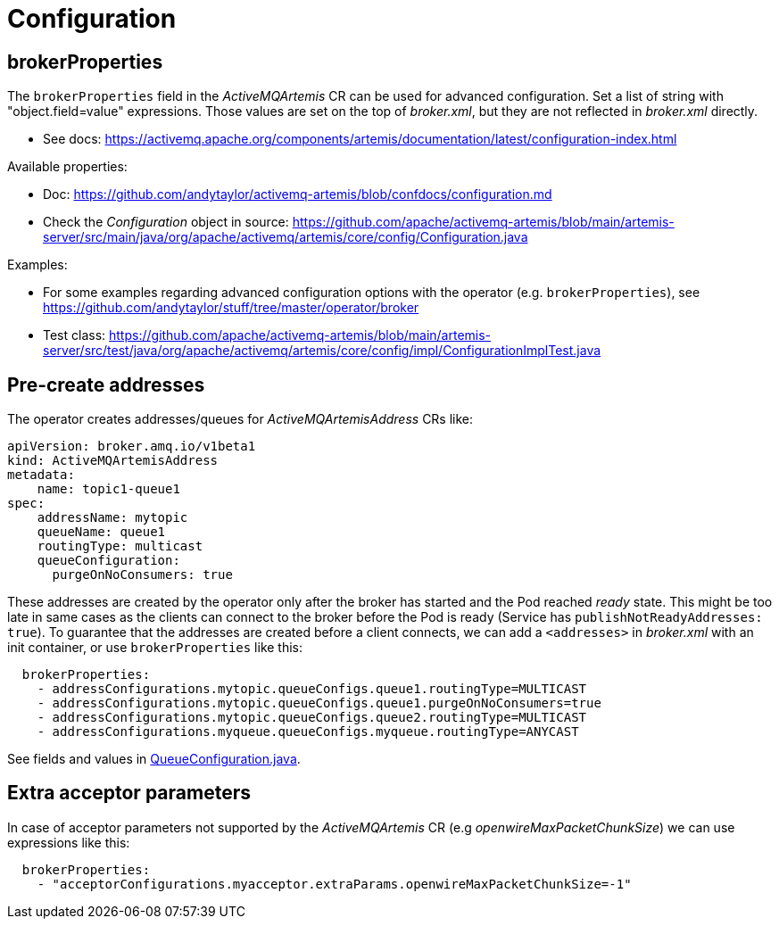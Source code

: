 = Configuration

== brokerProperties

The `brokerProperties` field in the _ActiveMQArtemis_ CR can be used for advanced configuration. Set a list of string with "object.field=value" expressions. Those values are set on the top of _broker.xml_, but they are not reflected in _broker.xml_ directly.

* See docs: https://activemq.apache.org/components/artemis/documentation/latest/configuration-index.html

Available properties:

* Doc: https://github.com/andytaylor/activemq-artemis/blob/confdocs/configuration.md
* Check the _Configuration_ object in source: https://github.com/apache/activemq-artemis/blob/main/artemis-server/src/main/java/org/apache/activemq/artemis/core/config/Configuration.java

Examples:

* For some examples regarding advanced configuration options with the operator (e.g. `brokerProperties`), see https://github.com/andytaylor/stuff/tree/master/operator/broker
* Test class: https://github.com/apache/activemq-artemis/blob/main/artemis-server/src/test/java/org/apache/activemq/artemis/core/config/impl/ConfigurationImplTest.java


== Pre-create addresses

The operator creates addresses/queues for _ActiveMQArtemisAddress_ CRs like:

```
apiVersion: broker.amq.io/v1beta1
kind: ActiveMQArtemisAddress
metadata:
    name: topic1-queue1
spec:
    addressName: mytopic
    queueName: queue1
    routingType: multicast
    queueConfiguration:
      purgeOnNoConsumers: true
```

These addresses are created by the operator only after the broker has started and the Pod reached _ready_ state. This might be too late in same cases as the clients can connect to the broker before the Pod is ready (Service has `publishNotReadyAddresses: true`). To guarantee that the addresses are created before a client connects, we can add a `<addresses>` in _broker.xml_ with an init container, or use `brokerProperties` like this:

```
  brokerProperties:
    - addressConfigurations.mytopic.queueConfigs.queue1.routingType=MULTICAST
    - addressConfigurations.mytopic.queueConfigs.queue1.purgeOnNoConsumers=true
    - addressConfigurations.mytopic.queueConfigs.queue2.routingType=MULTICAST
    - addressConfigurations.myqueue.queueConfigs.myqueue.routingType=ANYCAST
```

See fields and values in https://github.com/apache/activemq-artemis/blob/main/artemis-commons/src/main/java/org/apache/activemq/artemis/api/core/QueueConfiguration.java[QueueConfiguration.java].

== Extra acceptor parameters

In case of acceptor parameters not supported by the _ActiveMQArtemis_ CR (e.g _openwireMaxPacketChunkSize_) we can use expressions like this:

```
  brokerProperties:
    - "acceptorConfigurations.myacceptor.extraParams.openwireMaxPacketChunkSize=-1"
```
